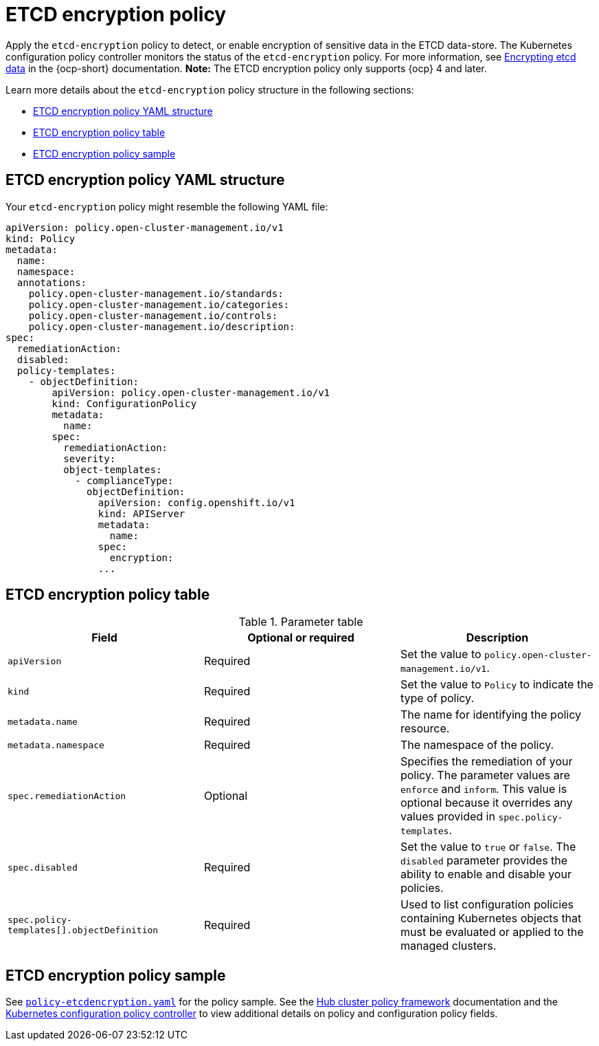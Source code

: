 [#etcd-encryption-policy]
= ETCD encryption policy

Apply the `etcd-encryption` policy to detect, or enable encryption of sensitive data in the ETCD data-store.
The Kubernetes configuration policy controller monitors the status of the `etcd-encryption` policy.
For more information, see link:https://docs.redhat.com/en/documentation/openshift_container_platform/4.15/html/security_and_compliance/encrypting-etcd[Encrypting etcd data] in the {ocp-short} documentation. *Note:* The ETCD encryption policy only supports {ocp} 4 and later.

Learn more details about the `etcd-encryption` policy structure in the following sections:

* <<etcd-encryption-policy-yaml-structure,ETCD encryption policy YAML structure>>
* <<etcd-encryption-policy-table,ETCD encryption policy table>>
* <<etcd-encryption-policy-sample,ETCD encryption policy sample>>

[#etcd-encryption-policy-yaml-structure]
== ETCD encryption policy YAML structure

Your `etcd-encryption` policy might resemble the following YAML file:

[source,yaml]
----
apiVersion: policy.open-cluster-management.io/v1
kind: Policy
metadata:
  name:
  namespace:
  annotations:
    policy.open-cluster-management.io/standards:
    policy.open-cluster-management.io/categories:
    policy.open-cluster-management.io/controls:
    policy.open-cluster-management.io/description:
spec:
  remediationAction:
  disabled:
  policy-templates:
    - objectDefinition:
        apiVersion: policy.open-cluster-management.io/v1
        kind: ConfigurationPolicy
        metadata:
          name:
        spec:
          remediationAction:
          severity:
          object-templates:
            - complianceType:
              objectDefinition:
                apiVersion: config.openshift.io/v1
                kind: APIServer
                metadata:
                  name:
                spec:
                  encryption:
                ...
----

[#etcd-encryption-policy-table]
== ETCD encryption policy table

.Parameter table
|===
| Field | Optional or required | Description

| `apiVersion`
| Required
| Set the value to `policy.open-cluster-management.io/v1`.

| `kind`
| Required
| Set the value to `Policy` to indicate the type of policy.

| `metadata.name`
| Required
| The name for identifying the policy resource.

| `metadata.namespace`
| Required
| The namespace of the policy.

| `spec.remediationAction`
| Optional
| Specifies the remediation of your policy. The parameter values are `enforce` and `inform`. This value is optional because it overrides any values provided in `spec.policy-templates`.

| `spec.disabled`
| Required
| Set the value to `true` or `false`. The `disabled` parameter provides the ability to enable and disable your policies.

| `spec.policy-templates[].objectDefinition`
| Required
| Used to list configuration policies containing Kubernetes objects that must be evaluated or applied to the managed clusters.
|===

[#etcd-encryption-policy-sample]
== ETCD encryption policy sample

See link:https://github.com/open-cluster-management/policy-collection/blob/main/stable/SC-System-and-Communications-Protection/policy-etcdencryption.yaml[`policy-etcdencryption.yaml`] for the policy sample. See the xref:../governance/hub_policy_framework.adoc#hub-policy-framework[Hub cluster policy framework] documentation and the xref:../governance/config_policy_ctrl.adoc#kubernetes-config-policy-controller[Kubernetes configuration policy controller] to view additional details on policy and configuration policy fields.
